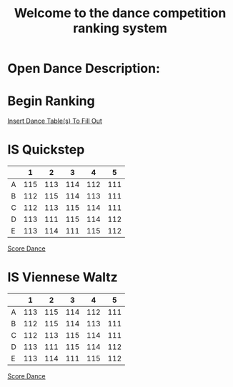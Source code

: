 #+TITLE: Welcome to the dance competition ranking system
#+LANGUAGE: en
#+OPTIONS: num:nil toc:nil \n:nil @:t ::t |:t ^:t *:t TeX:t LaTeX:t ':t d:(not "HELP" "HINT")
#+STARTUP: showeverything entitiespretty
#+REVEAL_ROOT: https://cdn.jsdelivr.net/reveal.js/3.0.0/
* Open Dance Description: 
* README                                                           :noexport:

** Program Description
    This program is to ease the ranking process for scrutineers during a single
    and multi-dance competition. This program will allow any number of judges,
    dances, and couples and will perform the ranks of each couple according to
    the rule book provided by the USA Dance Inc.

** Program Requirements
    There are a few things that must be met and learned for the scrutineers to
    use this program.
    - Any computer with an Operating system that can execute the Spacemacs
      environment.
    - Spacemacs must be installed on computer to be able to handle the org file
      formats. If spacemacs is not installed, please follow the link to install
      and please do not skip steps. [[https://rickneff.github.io/#outline-container-orgd0360a3][Spacemacs installation]]
    - Program does not require internet access, but it is recommended to allow
      the calculated postings be pushed to the GitHub account for access to
      those who wish to view it.

** Program Use
    - QUICK KEYS: Be mindful of the following in order to properly use and
      execute the ranking process.
       - Obtain a yellow key indicator by pressing escape key. 
       - "Insert mode" is obtained by beginning with a yellow indicator then
         press the letter 'i'. The insert mode indicator will be shown in the
         bottom left hand corner and the user should now be able to type text
         when needed.
       - To begin using the program please select "Click me to begin" before
         doing anything with the program. Failure to do so will result in lack
         of program functionality.
       - To fill in an area for the selected number of judges, couples, dances,
         etc. Begin with the yellow indicator. Then select the desired value by
         pressing the comma key twice. EG. ", ," (comma comma). User should see
         a bold X appear within the square to show the desired value is now
         placed into the program. WARNING! If the user TYPES in the x value
         within the square. The program will not take the value properly.
    - PRESENTATION:  
        - After Rankings have been placed. If desired, there is a link that will
          provide a powerpoint viewing of the calculated ranks. To rotate
          between dances and results the presentation allow horizontal and
          vertical rotating.

* Begin Scrutineering                                              :noexport:

  [[elisp:(progn%20(org-sbe%20backend.org:BEGIN)%20(begin-with-fresh-copy))][Begin with Fresh Copy]]

: Please enter the number of judges needed for the competition by pressing (comma comma)
: NOTE: If the number does not appear in the list, you may type it in 
:       where the '--' indicators are.

#+attr_org: :radio
#+name: number-judges
  - [ ] 3
  - [X] 5
  - [ ] 7
  - [ ] 9
  - [ ] 11
  - [ ] --

#+attr_org: :radio
#+name: number-couples
  - [ ] 2
  - [ ] 3
  - [ ] 4
  - [X] 5
  - [ ] 6
  - [ ] 7
  - [ ] 8
  - [ ] --

#+name: dance-styles
  - [X] IS--Quickstep
  - [ ] IS--Slow Foxtrot
  - [ ] IS--Tango
  - [X] IS--Viennese Waltz
  - [ ] IS--Waltz
  - [ ] IL--Cha Cha
  - [ ] IL--Jive
  - [ ] IL--Paso Doble
  - [ ] IL--Rumba
  - [ ] IL--Samba
  - [ ] AS--Foxtrot
  - [ ] AS--Tango
  - [ ] AS--Viennese Waltz
  - [ ] AS--Waltz
  - [ ] AR--Bolero
  - [ ] AR--Cha Cha
  - [ ] AR--East Coast Swing
  - [ ] AR--Mambo
  - [ ] AR--Rumba
  - [ ] Cabaret
  - [ ] Salsa
  - [ ] NY Hustle
  - [ ] Lindy
  - [ ] Swing
  - [ ] Two Step
  - [ ] West Coast Swing
  - [ ] Bonus Swing

  [[elisp:(create-couples-list)][Create Couples List to Fill Out]]

#+name: couples
  - [X] 111 
  - [X] 112
  - [X] 113
  - [X] 114
  - [X] 115

* Begin Ranking
  [[elisp:(insert-dance-tables-to-fill-out)][Insert Dance Table(s) To Fill Out]]

* IS  Quickstep 
#+name: is--quickstep
|   |   1 |   2 |   3 |   4 |   5 |
|---+-----+-----+-----+-----+-----|
| A | 115 | 113 | 114 | 112 | 111 |
| B | 112 | 115 | 114 | 113 | 111 |
| C | 112 | 113 | 115 | 114 | 111 |
| D | 113 | 111 | 115 | 114 | 112 |
| E | 113 | 114 | 111 | 115 | 112 |

[[elisp:(set-dance-table 'is--quickstep)][Score Dance]]

* IS  Viennese Waltz 
#+name: is--viennese-waltz
|   |   1 |   2 |   3 |   4 |   5 |
|---+-----+-----+-----+-----+-----|
| A | 113 | 115 | 114 | 112 | 111 |
| B | 112 | 115 | 114 | 113 | 111 |
| C | 112 | 113 | 115 | 114 | 111 |
| D | 113 | 111 | 115 | 114 | 112 |
| E | 113 | 114 | 111 | 115 | 112 |

[[elisp:(set-dance-table 'is--viennese-waltz)][Score Dance]]
